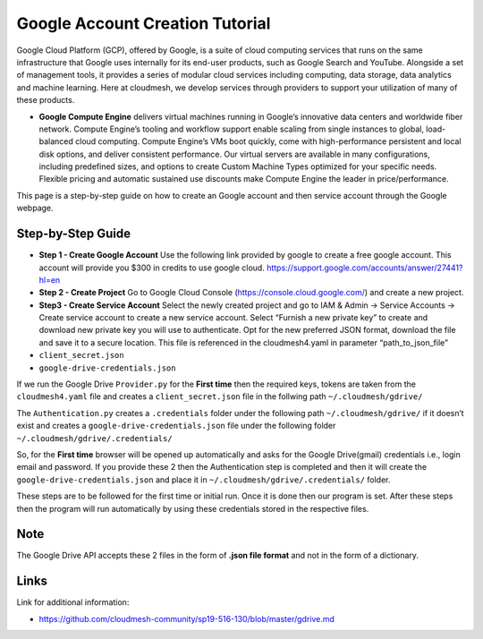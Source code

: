 Google Account Creation Tutorial
================================

Google Cloud Platform (GCP), offered by Google, is a suite of cloud
computing services that runs on the same infrastructure that Google uses
internally for its end-user products, such as Google Search and YouTube.
Alongside a set of management tools, it provides a series of modular
cloud services including computing, data storage, data analytics and
machine learning. Here at cloudmesh, we develop services through
providers to support your utilization of many of these products.

-  **Google Compute Engine** delivers virtual machines running in
   Google’s innovative data centers and worldwide fiber network. Compute
   Engine’s tooling and workflow support enable scaling from single
   instances to global, load-balanced cloud computing. Compute Engine’s
   VMs boot quickly, come with high-performance persistent and local
   disk options, and deliver consistent performance. Our virtual servers
   are available in many configurations, including predefined sizes, and
   options to create Custom Machine Types optimized for your specific
   needs. Flexible pricing and automatic sustained use discounts make
   Compute Engine the leader in price/performance.

This page is a step-by-step guide on how to create an Google account and
then service account through the Google webpage.

Step-by-Step Guide
------------------

-  **Step 1 - Create Google Account** Use the following link provided by
   google to create a free google account. This account will provide you
   $300 in credits to use google cloud.
   https://support.google.com/accounts/answer/27441?hl=en

-  **Step 2 - Create Project** Go to Google Cloud Console
   (https://console.cloud.google.com/) and create a new project.

-  **Step3 - Create Service Account** Select the newly created project
   and go to IAM & Admin -> Service Accounts -> Create service account
   to create a new service account. Select “Furnish a new private key”
   to create and download new private key you will use to authenticate.
   Opt for the new preferred JSON format, download the file and save it
   to a secure location. This file is referenced in the cloudmesh4.yaml
   in parameter “path_to_json_file”

-  ``client_secret.json``
-  ``google-drive-credentials.json``

If we run the Google Drive ``Provider.py`` for the **First time** then
the required keys, tokens are taken from the ``cloudmesh4.yaml`` file
and creates a ``client_secret.json`` file in the follwing path
``~/.cloudmesh/gdrive/``

The ``Authentication.py`` creates a ``.credentials`` folder under the
following path ``~/.cloudmesh/gdrive/`` if it doesn’t exist and creates
a ``google-drive-credentials.json`` file under the following folder
``~/.cloudmesh/gdrive/.credentials/``

So, for the **First time** browser will be opened up automatically and
asks for the Google Drive(gmail) credentials i.e., login email and
password. If you provide these 2 then the Authentication step is
completed and then it will create the ``google-drive-credentials.json``
and place it in ``~/.cloudmesh/gdrive/.credentials/`` folder.

These steps are to be followed for the first time or initial run. Once
it is done then our program is set. After these steps then the program
will run automatically by using these credentials stored in the
respective files.

Note
----

The Google Drive API accepts these 2 files in the form of **.json file
format** and not in the form of a dictionary.

Links
-----

Link for additional information:

-  https://github.com/cloudmesh-community/sp19-516-130/blob/master/gdrive.md
